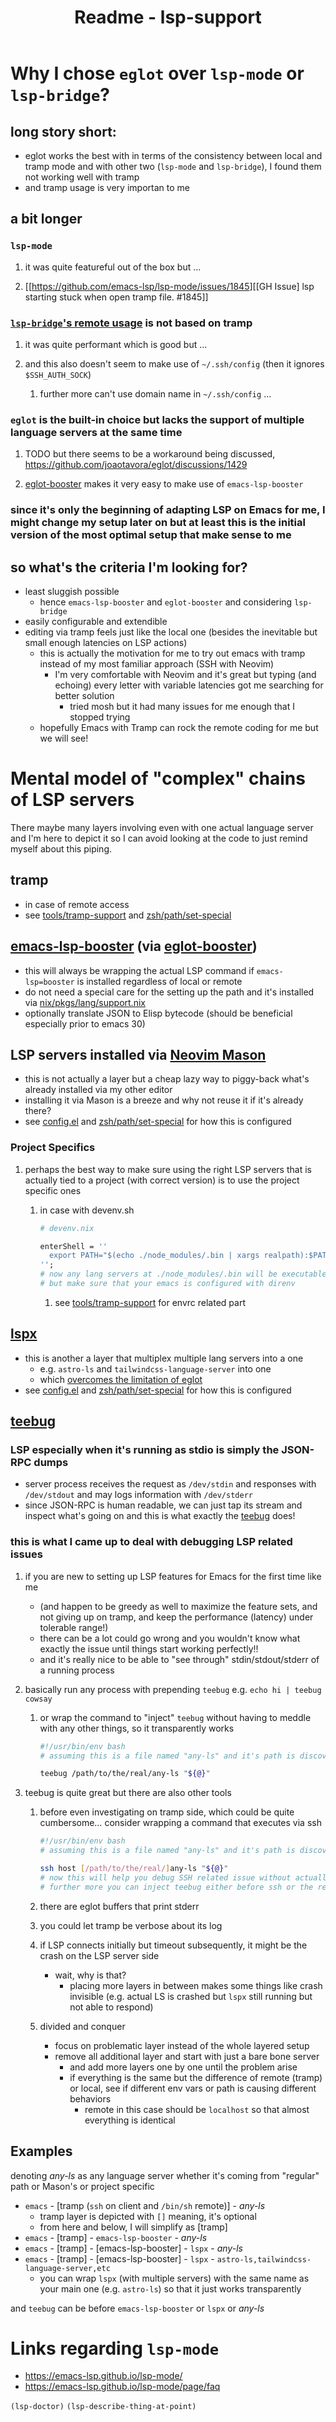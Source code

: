 #+title: Readme - lsp-support

* Why I chose =eglot= over =lsp-mode= or =lsp-bridge=?

** long story short:
- eglot works the best with in terms of the consistency between local and tramp mode and with other two (=lsp-mode= and =lsp-bridge=), I found them not working well with tramp
- and tramp usage is very importan to me

** a bit longer
*** =lsp-mode=
**** it was quite featureful out of the box but ...
**** [[https://github.com/emacs-lsp/lsp-mode/issues/1845][[GH Issue] lsp starting stuck when open tramp file. #1845]]
*** [[https://github.com/manateelazycat/lsp-bridge?tab=readme-ov-file#remote-usage][=lsp-bridge='s remote usage]] is not based on tramp
**** it was quite performant which is good but ...
**** and this also doesn't seem to make use of =~/.ssh/config= (then it ignores =$SSH_AUTH_SOCK=)
***** further more can't use domain name in =~/.ssh/config= ...
*** =eglot= is the built-in choice but lacks the support of multiple language servers at the same time
**** TODO but there seems to be a workaround being discussed, https://github.com/joaotavora/eglot/discussions/1429
**** [[https://github.com/jdtsmith/eglot-booster][eglot-booster]] makes it very easy to make use of =emacs-lsp-booster=

*** since it's only the beginning of adapting LSP on Emacs for me, I might change my setup later on but at least this is the initial version of the most optimal setup that make sense to me

** so what's the criteria I'm looking for?
- least sluggish possible
  - hence =emacs-lsp-booster= and =eglot-booster= and considering =lsp-bridge=
- easily configurable and extendible
- editing via tramp feels just like the local one (besides the inevitable but small enough latencies on LSP actions)
  - this is actually the motivation for me to try out emacs with tramp instead of my most familiar approach (SSH with Neovim)
    - I'm very comfortable with Neovim and it's great but typing (and echoing) every letter with variable latencies got me searching for better solution
      - tried mosh but it had many issues for me enough that I stopped trying
  - hopefully Emacs with Tramp can rock the remote coding for me but we will see!

* Mental model of "complex" chains of LSP servers

There maybe many layers involving even with one actual language server and I'm here to depict it so I can avoid looking at the code to just remind myself about this piping.

** tramp
- in case of remote access
- see [[file:~/dotfiles/emacs.d/doom.d/modules/tools/tramp-support/][tools/tramp-support]] and [[file:/ssh:sp8:~/dotfiles/zsh/path/set-special][zsh/path/set-special]]

** [[https://github.com/blahgeek/emacs-lsp-booster][emacs-lsp-booster]] (via [[https://github.com/jdtsmith/eglot-booster][eglot-booster]])
- this will always be wrapping the actual LSP command if =emacs-lsp=booster= is installed regardless of local or remote
- do not need a special care for the setting up the path and it's installed via [[file:~/dotfiles/nix/pkgs/lang/support.nix][nix/pkgs/lang/support.nix]]
- optionally translate JSON to Elisp bytecode (should be beneficial especially prior to emacs 30)

** LSP servers installed via [[https://github.com/williamboman/mason.nvim][Neovim Mason]]
- this is not actually a layer but a cheap lazy way to piggy-back what's already installed via my other editor
- installing it via Mason is a breeze and why not reuse it if it's already there?
- see [[file:config.el][config.el]] and [[file:/ssh:sp8:~/dotfiles/zsh/path/set-special][zsh/path/set-special]] for how this is configured
*** Project Specifics
**** perhaps the best way to make sure using the right LSP servers that is actually tied to a project (with correct version) is to use the project specific ones
***** in case with devenv.sh
#+begin_src nix
# devenv.nix

enterShell = ''
  export PATH="$(echo ./node_modules/.bin | xargs realpath):$PATH"
'';
# now any lang servers at ./node_modules/.bin will be executable
# but make sure that your emacs is configured with direnv
#+end_src
****** see [[file:/ssh:sp8:~/dotfiles/emacs.d/doom.d/modules/tools/tramp-support/][tools/tramp-support]] for envrc related part

** [[https://github.com/thefrontside/lspx][lspx]]
- this is another a layer that multiplex multiple lang servers into a one
  - e.g. =astro-ls= and =tailwindcss-language-server= into one
  - which [[https://github.com/joaotavora/eglot/discussions/1429][overcomes the limitation of eglot]]
- see [[file:config.el][config.el]] and [[file:/ssh:sp8:~/dotfiles/zsh/path/set-special][zsh/path/set-special]] for how this is configured

** [[file:/ssh:sp8:~/dotfiles/bin/path/default/teebug][teebug]]
*** LSP especially when it's running as stdio is simply the JSON-RPC dumps
- server process receives the request as =/dev/stdin= and responses with =/dev/stdout= and may logs information with =/dev/stderr=
- since JSON-RPC is human readable, we can just tap its stream and inspect what's going on and this is what exactly the [[file:/ssh:sp8:~/dotfiles/bin/path/default/teebug][teebug]] does!
*** this is what I came up to deal with debugging LSP related issues
**** if you are new to setting up LSP features for Emacs for the first time like me
  - (and happen to be greedy as well to maximize the feature sets, and not giving up on tramp, and keep the performance (latency) under tolerable range!)
  - there can be a lot could go wrong and you wouldn't know what exactly the issue until things start working perfectly!!
  - and it's really nice to be able to "see through" stdin/stdout/stderr of a running process
**** basically run any process with prepending =teebug= e.g. =echo hi | teebug cowsay=
***** or wrap the command to "inject" ~teebug~ without having to meddle with any other things, so it transparently works
#+begin_src bash
#!/usr/bin/env bash
# assuming this is a file named "any-ls" and it's path is discoverable earlier than other paths via $PATH

teebug /path/to/the/real/any-ls "${@}"
#+end_src
**** teebug is quite great but there are also other tools
***** before even investigating on tramp side, which could be quite cumbersome... consider wrapping a command that executes via ssh
#+begin_src bash
#!/usr/bin/env bash
# assuming this is a file named "any-ls" and it's path is discoverable earlier than other paths via $PATH

ssh host [/path/to/the/real/]any-ls "${@}"
# now this will help you debug SSH related issue without actually going through tramp
# further more you can inject teebug either before ssh or the remote "any-ls" or both!
#+end_src
***** there are eglot buffers that print stderr
***** you could let tramp be verbose about its log
***** if LSP connects initially but timeout subsequently, it might be the crash on the LSP server side
- wait, why is that?
  - placing more layers in between makes some things like crash invisible (e.g. actual LS is crashed but =lspx= still running but not able to respond)
***** divided and conquer
- focus on problematic layer instead of the whole layered setup
- remove all additional layer and start with just a bare bone server
  - and add more layers one by one until the problem arise
  - if everything is the same but the difference of remote (tramp) or local, see if different env vars or path is causing different behaviors
    - remote in this case should be =localhost= so that almost everything is identical


** Examples
denoting /any-ls/ as any language server whether it's coming from "regular" path or Mason's or project specific

- =emacs= - [tramp (=ssh= on client and =/bin/sh= remote)] - /any-ls/
  - tramp layer is depicted with =[]= meaning, it's optional
  - from here and below, I will simplify as [tramp]
- =emacs= - [tramp] - =emacs-lsp-booster= - /any-ls/
- =emacs= - [tramp] - [emacs-lsp-booster] - =lspx= - /any-ls/
- =emacs= - [tramp] - [emacs-lsp-booster] - =lspx= - =astro-ls,tailwindcss-language-server,etc=
  - you can wrap =lspx= (with multiple servers) with the same name as your main one (e.g. =astro-ls=) so that it just works transparently

and ~teebug~ can be before =emacs-lsp-booster= or =lspx= or /any-ls/


* Links regarding =lsp-mode=
- https://emacs-lsp.github.io/lsp-mode/
- https://emacs-lsp.github.io/lsp-mode/page/faq

=(lsp-doctor)=
=(lsp-describe-thing-at-point)=

